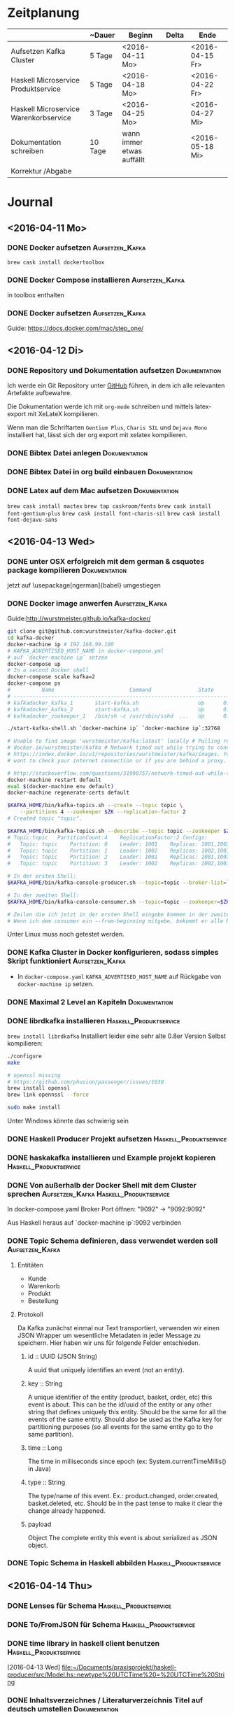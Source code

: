* Zeitplanung

|                                       | ~Dauer  | Beginn                    | Delta | Ende            |
|---------------------------------------+---------+---------------------------+-------+-----------------|
| Aufsetzen Kafka Cluster               | 5 Tage  | <2016-04-11 Mo>           |       | <2016-04-15 Fr> |
| Haskell Microservice Produktservice   | 5 Tage  | <2016-04-18 Mo>           |       | <2016-04-22 Fr> |
| Haskell Microservice Warenkorbservice | 3 Tage  | <2016-04-25 Mo>           |       | <2016-04-27 Mi> |
| Dokumentation schreiben               | 10 Tage | wann immer etwas auffällt |       | <2016-05-18 Mi> |
| Korrektur /Abgabe                     |         |                           |       |                 |

* Journal
** <2016-04-11 Mo>
*** DONE Docker aufsetzen                                   :Aufsetzen_Kafka:
    CLOSED: [2016-04-12 Di 12:27]
    ~brew cask install dockertoolbox~
*** DONE Docker Compose installieren                        :Aufsetzen_Kafka:
    CLOSED: [2016-04-12 Di 12:27]
    in toolbox enthalten
*** DONE Docker aufsetzen                                   :Aufsetzen_Kafka:
    CLOSED: [2016-04-12 Tue 16:25]
    Guide: https://docs.docker.com/mac/step_one/

** <2016-04-12 Di>
*** DONE Repository und Dokumentation aufsetzen               :Dokumentation:
    CLOSED: [2016-04-12 Di 12:26]
    Ich werde ein Git Repository unter [[https://github.com/kRITZCREEK/praxisprojekt][GitHub]] führen, in dem ich alle relevanten
    Artefakte aufbewahre.

    Die Dokumentation werde ich mit ~org-mode~ schreiben und mittels
    latex-export mit XeLateX kompilieren.

    Wenn man die Schriftarten ~Gentium Plus~, ~Charis SIL~ und ~Dejavu Mono~
    installiert hat, lässt sich der org export mit xelatex kompilieren.

*** DONE Bibtex Datei anlegen                                 :Dokumentation:
    CLOSED: [2016-04-12 Di 14:00]
*** DONE Bibtex Datei in org build einbauen                   :Dokumentation:
    CLOSED: [2016-04-12 Di 14:00]
*** DONE Latex auf dem Mac aufsetzen                          :Dokumentation:
    CLOSED: [2016-04-12 Tue 15:57]
    ~brew cask install mactex~
    ~brew tap caskroom/fonts~
    ~brew cask install font-gentium-plus~
    ~brew cask install font-charis-sil~
    ~brew cask install font-dejavu-sans~
** <2016-04-13 Wed>
*** DONE unter OSX erfolgreich mit dem german & csquotes package kompilieren :Dokumentation:
    CLOSED: [2016-04-13 Wed 09:45]
    jetzt auf \usepackage[ngerman]{babel} umgestiegen
*** DONE Docker image anwerfen                              :Aufsetzen_Kafka:
    CLOSED: [2016-04-13 Wed 09:27]

    Guide:http://wurstmeister.github.io/kafka-docker/

#+BEGIN_SRC sh
    git clone git@github.com:wurstmeister/kafka-docker.git
    cd kafka-docker
    docker-machine ip # 192.168.99.100
    # KAFKA_ADVERTISED_HOST_NAME in docker-compose.yml
    # auf `docker-machine ip` setzen
    docker-compose up
    # In a second Docker shell
    docker-compose scale kafka=2
    docker-compose ps
    #          Name                        Command               State                          Ports
    # ----------------------------------------------------------------------------------------------------------------------
    # kafkadocker_kafka_1       start-kafka.sh                   Up      0.0.0.0:32769->9092/tcp
    # kafkadocker_kafka_2       start-kafka.sh                   Up      0.0.0.0:32770->9092/tcp
    # kafkadocker_zookeeper_1   /bin/sh -c /usr/sbin/sshd  ...   Up      0.0.0.0:32768->2181/tcp, 22/tcp, 2888/tcp, 3888/tcp

    ./start-kafka-shell.sh `docker-machine ip` `docker-machine ip`:32768

    # Unable to find image 'wurstmeister/kafka:latest' locally # Pulling repository
    # docker.io/wurstmeister/kafka # Network timed out while trying to connect to
    # https://index.docker.io/v1/repositories/wurstmeister/kafka/images. You may
    # want to check your internet connection or if you are behind a proxy.

    # http://stackoverflow.com/questions/31990757/network-timed-out-while-trying-to-connect-to-https-index-docker-io
    docker-machine restart default
    eval $(docker-machine env default)
    docker-machine regenerate-certs default

    $KAFKA_HOME/bin/kafka-topics.sh --create --topic topic \
        --partitions 4 --zookeeper $ZK --replication-factor 2
    # Created topic "topic".

    $KAFKA_HOME/bin/kafka-topics.sh --describe --topic topic --zookeeper $ZK
    # Topic:topic	PartitionCount:4	ReplicationFactor:2	Configs:
    #   Topic: topic	Partition: 0	Leader: 1001	Replicas: 1001,1002	Isr: 1001,1002
    #   Topic: topic	Partition: 1	Leader: 1002	Replicas: 1002,1001	Isr: 1002,1001
    #   Topic: topic	Partition: 2	Leader: 1001	Replicas: 1001,1002	Isr: 1001,1002
    #   Topic: topic	Partition: 3	Leader: 1002	Replicas: 1002,1001	Isr: 1002,1001

    # In der ersten Shell:
    $KAFKA_HOME/bin/kafka-console-producer.sh --topic=topic --broker-list=`broker-list.sh`

    # In der zweiten Shell:
    $KAFKA_HOME/bin/kafka-console-consumer.sh --topic=topic --zookeeper=$ZK

    # Zeilen die ich jetzt in der ersten Shell eingebe kommen in der zweiten Shell raus :)
    # Wenn ich dem consumer ein --from-beginning mitgebe, bekommt er alle Messages nochmal

#+END_SRC
    
    Unter Linux muss noch getestet werden.
*** DONE Kafka Cluster in Docker konfigurieren, sodass simples Skript funktioniert :Aufsetzen_Kafka:
    CLOSED: [2016-04-13 Wed 10:37]
    - In ~docker-compose.yaml~ ~KAFKA_ADVERTISED_HOST_NAME~ auf Rückgabe von
      ~docker-machine ip~ setzen.
*** DONE Maximal 2 Level an Kapiteln                          :Dokumentation:
    CLOSED: [2016-04-13 Wed 10:06]
*** DONE librdkafka installieren                           :Haskell_Produktservice:
    CLOSED: [2016-04-13 Wed 11:05]
    ~brew install librdkafka~ Installiert leider eine sehr alte 0.8er Version
    Selbst kompilieren:
    #+BEGIN_SRC sh
    ./configure
    make

    # openssl missing
    # https://github.com/phusion/passenger/issues/1630
    brew install openssl
    brew link opennssl --force

    sudo make install
    #+END_SRC
    Unter Windows könnte das schwierig sein

*** DONE Haskell Producer Projekt aufsetzen                :Haskell_Produktservice:
    CLOSED: [2016-04-13 Wed 11:32]
*** DONE haskakafka installieren und Example projekt kopieren :Haskell_Produktservice:
    CLOSED: [2016-04-13 Wed 11:32]
*** DONE Von außerhalb der Docker Shell mit dem Cluster sprechen :Aufsetzen_Kafka:Haskell_Produktservice:
    CLOSED: [2016-04-13 Wed 11:33]
    In docker-compose.yaml Broker Port öffnen:
    "9092" -> "9092:9092"

    Aus Haskell heraus auf `docker-machine ip`:9092 verbinden

*** DONE Topic Schema definieren, dass verwendet werden soll :Aufsetzen_Kafka:
    CLOSED: [2016-04-13 Wed 17:10]
**** Entitäten
     - Kunde
     - Warenkorb
     - Produkt
     - Bestellung
**** Protokoll
     Da Kafka zunächst einmal nur Text transportiert, verwenden wir einen JSON
     Wrapper um wesentliche Metadaten in jeder Message zu speichern. Hier haben
     wir uns für folgende Felder entschieden.

***** id :: UUID (JSON String)
      A uuid that uniquely identifies an event (not an entity).
***** key :: String
      A unique identifier of the entity (product, basket, order, etc) this event is about.
      This can be the id/uuid of the entity or any other string that defines uniquely this entity.
      Should be the same for all the events of the same entity.
      Should also be used as the Kafka key for partitioning purposes (so all events for the same entity go to the same partition).
***** time :: Long
      The time in milliseconds since epoch (ex: System.currentTimeMillis() in Java)
***** type :: String
      The type/name of this event. Ex.: product.changed, order.created, basket.deleted, etc.
      Should be in the past tense to make it clear the change already happened.
***** payload
      Object
      The complete entity this event is about serialized as JSON object.

*** DONE Topic Schema in Haskell abbilden                  :Haskell_Produktservice:
    CLOSED: [2016-04-13 Wed 17:11]
      
** <2016-04-14 Thu>

*** DONE Lenses für Schema                                 :Haskell_Produktservice:
    CLOSED: [2016-04-14 Thu 10:57]
*** DONE To/FromJSON für Schema                            :Haskell_Produktservice:
    CLOSED: [2016-04-14 Thu 10:57]
*** DONE time library in haskell client benutzen           :Haskell_Produktservice:
    CLOSED: [2016-04-14 Thu 10:57]
    [2016-04-13 Wed]
    [[file:~/Documents/praxisprojekt/haskell-producer/src/Model.hs::newtype%20UTCTime%20=%20UTCTime%20String]]
*** DONE Inhaltsverzeichnes / Literaturverzeichnis Titel auf deutsch umstellen :Dokumentation:
    CLOSED: [2016-04-14 Thu 14:54]
    # #+LANGUAGE: de
*** DONE Titelseite erstellen                                 :Dokumentation:
    CLOSED: [2016-04-14 Thu 17:34]

** <2016-04-20 Wed>
*** DONE Neue Projektstruktur:                              :Aufsetzen_Kafka:
    CLOSED: [2016-04-22 Fri 10:19]
    - Dokumentation
    - produktservice
    - warenkorbservice
    - kafka-docker
*** DONE Producer der ein Produkt pro Sekunde erstellt/updated :Haskell_Produktservice:
    CLOSED: [2016-04-20 Wed 14:27]
    produktservice exe kann arbitrary Produkte verschicken
** <2016-04-22 Fri>
*** DONE Docker Image aus Produktservice             :Haskell_Produktservice:
    CLOSED: [2016-05-10 Tue 09:54]
    https://github.com/mgreenly/dockerimages/tree/master/alpine-stack
    #+BEGIN_SRC sh
   /Documents/praxisprojekt/produktservice master
   > which alpine-dockerize
   /Users/christophhegemann/.local/bin/alpine-dockerize
   
   ~/Documents/praxisprojekt/produktservice master
   > alpine-dockerize
   latest: Pulling from mgreenly/alpine-stack
   4d06f2521e4f: Pull complete
   d098f7f3ad34: Pull complete
   92668451a664: Pull complete
   a421b0b0f303: Pull complete
   Digest: sha256:7db7d3f07f2eef299006b3f677453d5dc3948ab9b8a4e136ab51c6a90a18da05
   Status: Downloaded newer image for mgreenly/alpine-stack:latest
   Downloading lts-5.13 build plan ...
   Downloaded lts-5.13 build plan.
   Caching build plan
   Updating package index Hackage (mirrored at https://s3.amazonaws.com/hackage.fpcomplete.com/00-index.tar.gz) ...
   Downloading package index from https://s3.amazonaws.com/hackage.fpcomplete.com/00-index.tar.gz
   Populating index cache ...
   Populated index cache. 
   /data/../haskell-proto: canonicalizePath: does not exist (No such file or directory)
   find: -printf: unknown primary or operator

    #+END_SRC

    Das Problem ist, dass die shared library nicht im Docker image verfügbar ist.

    Außerdem muss ich schauen wie man librdkafka installieren würde.
*** DONE Docker Image aus Warenkorbservice         :Haskell_Warenkorbservice:
    CLOSED: [2016-05-10 Tue 09:54]
** <2016-05-10 Tue>
*** DONE Binde listings Umgebung fuer Code ein
    CLOSED: [2016-05-10 Tue 13:55]
    [2016-04-14 Thu]
    [[file:~/Documents/praxisprojekt/Dokumentation/praxisprojekt.org::*Modell][Modell]]
*** TODO Umgebungsvariablen für die Services bestimmen :Haskell_Produktservice:Haskell_Warenkorbservice:
**** KAFKA_ADVERTISED_HOST
**** POSTGRES Variablen
* Offene TODOs
** Aufsetzen Kafka Cluster
*** TODO Skript zum initialen befüllen von Kafka mit Topics anlegen :Aufsetzen_Kafka:
** Haskell Produktservice
** Haskell Warenkorbservice
*** TODO CLI? Interface für API calls              :Haskell_Warenkorbservice:
*** TODO Model für Warenkorbservice                :Haskell_Warenkorbservice:
*** TODO JSON Instanzen / Transformationen         :Haskell_Warenkorbservice:
*** TODO Warenkorbservice Transstack mit STM State :Haskell_Warenkorbservice:
** Spring Microservice Producer/Consumer
** Dokumentation schreiben
*** TODO Abstrakt schreiben, dass den praktischen Teil einfängt :Dokumentation:
*** TODO Bibtex Datei mit Referenzen befüllen                 :Dokumentation:
*** TODO Den Aufbau des Prototypen beschreiben                :Dokumentation:
    Besonders cool wären hier Grafiken/Komponentendiagramme
*** TODO Den Produktservice beschreiben                       :Dokumentation:
*** TODO Den Warenkorbservice beschreiben                     :Dokumentation:
*** TODO Prinzip der Automatisierung in Microservices beschreiben :Dokumentation:
    [2016-04-13 Wed]
    [[file:~/Documents/praxisprojekt/Dokumentation/praxisprojekt.org::*Automatisierung][Automatisierung]]
* Literatursnippets
** Building Microservices
*** 22
    Microservices are small, autonomous services that work together
*** 50-51
    All too often, it seems, the existing, wellunderstood standards and
    technology are ignored in favor of new standards that can only be
    implemented using brand-new technology—conveniently provided by the same
    companies that help design the new standards in the first place!
*** 56
    Make sure you know what you’re getting: keep your middleware dumb, and keep
    the smarts in the endpoints
*** 57
    The associated complexity with event-driven architectures and asynchronous
    programming in general leads me to believe that you should be cautious in
    how eagerly you start adopting these ideas. Ensure you have good monitoring
    in place, and strongly consider the use of correlation IDs, which allow you
    to trace requests across process boundaries.
*** 127
    Docker is being used in production by multiple companies. It provides many
    of the benefits of lightweight containers in terms of efficiency and speed
    of provisioning, together with the tools to avoid many of the downsides.
** Enterprise Integration Patterns
* Tasks
** DONE Fix default notes file shenanigens
   CLOSED: [2016-04-13 Wed 07:12]
   [2016-04-13 Wed]
   [[file:~/dotfiles/.spacemacs.d/init.el::"~/Documents/praxisprojekt/Dokumentation/notizen.org"))]]

   ~with-eval-after-load 'org~ hat's geregelt
